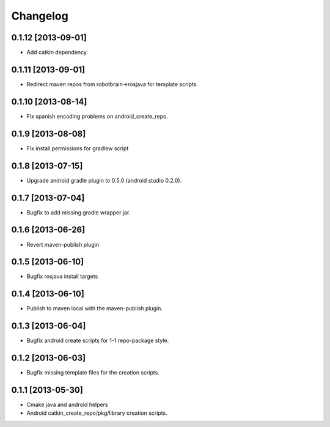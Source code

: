 ^^^^^^^^^
Changelog
^^^^^^^^^

0.1.12 [2013-09-01]
===================

* Add catkin dependency.

0.1.11 [2013-09-01]
===================

* Redirect maven repos from robotbrain->rosjava for template scripts.

0.1.10 [2013-08-14]
===================

* Fix spanish encoding problems on android_create_repo.

0.1.9 [2013-08-08]
==================

* Fix install permissions for gradlew script


0.1.8 [2013-07-15]
==================

* Upgrade android gradle plugin to 0.5.0 (android studio 0.2.0).

0.1.7 [2013-07-04]
==================

* Bugfix to add missing gradle wrapper jar.

0.1.6 [2013-06-26]
==================

* Revert maven-publish plugin

0.1.5 [2013-06-10]
==================

* Bugfix rosjava install targets

0.1.4 [2013-06-10]
==================

* Publish to maven local with the maven-publish plugin.

0.1.3 [2013-06-04]
==================

* Bugfix android create scripts for 1-1 repo-package style.

0.1.2 [2013-06-03]
==================

* Bugfix missing template files for the creation scripts.

0.1.1 [2013-05-30]
==================

* Cmake java and android helpers
* Android catkin_create_repo/pkg/library creation scripts.


